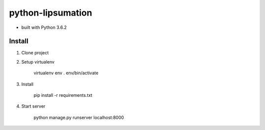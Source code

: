 python-lipsumation
==================

* built with Python 3.6.2

Install
-------

1. Clone project
2. Setup virtualenv

    virtualenv env
    . env/bin/activate

3. Install

    pip install -r requirements.txt


4. Start server

    python manage.py runserver localhost:8000
